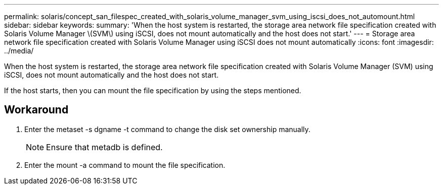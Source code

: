 ---
permalink: solaris/concept_san_filespec_created_with_solaris_volume_manager_svm_using_iscsi_does_not_automount.html
sidebar: sidebar
keywords: 
summary: 'When the host system is restarted, the storage area network file specification created with Solaris Volume Manager \(SVM\) using iSCSI, does not mount automatically and the host does not start.'
---
= Storage area network file specification created with Solaris Volume Manager using iSCSI does not mount automatically
:icons: font
:imagesdir: ../media/

[.lead]
When the host system is restarted, the storage area network file specification created with Solaris Volume Manager (SVM) using iSCSI, does not mount automatically and the host does not start.

If the host starts, then you can mount the file specification by using the steps mentioned.

== Workaround

. Enter the metaset -s dgname -t command to change the disk set ownership manually.
+
NOTE: Ensure that metadb is defined.

. Enter the mount -a command to mount the file specification.
